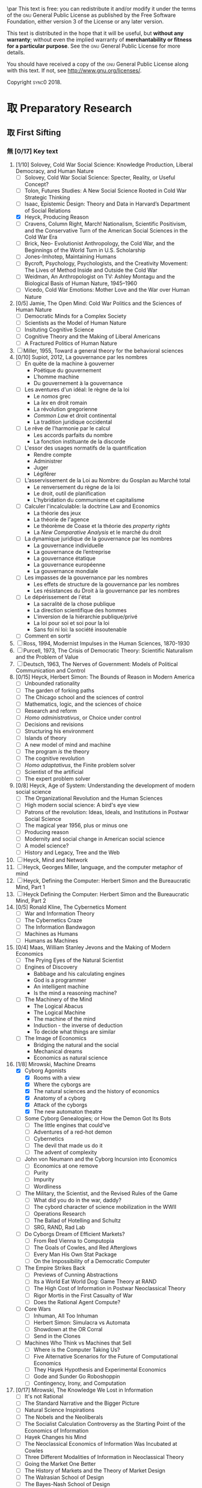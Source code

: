 #   This program is free software: you can redistribute it and/or modify
#   it under the terms of the GNU General Public License as published by
#   the Free Software Foundation, either version 3 of the License, or
#   (at your option) any later version.

#   This program is distributed in the hope that it will be useful,
#   but WITHOUT ANY WARRANTY; without even the implied warranty of
#   MERCHANTABILITY or FITNESS FOR A PARTICULAR PURPOSE. See the
#   GNU General Public License for more details.

#   You should have received a copy of the GNU General Public License
#   along with this program. If not, see <http://www.gnu.org/licenses/>.
\begin{titlepage}
 \centering
% \includegraphics[width=0.5\textwidth]{logo_noir_fr.png}\par
 \vspace{4\baselineskip}
\begin{french}
 {\Large Université Paris I Panthéon Sorbonne \par}
 {\Large \textsc{ufr} 02 : Sciences économiques  \par}
 {\large Master 2 : Économie et sciences humaines \par}
 {\large 2018-2019 \par}
\end{french}
 \vspace{2\baselineskip}
 {\huge Vers la machine à gouverner  \par}
 {\Large Herbert Simon and the Impossibility of a Democratic Computer \par}
\vspace*{\fill}
\begin{french}
 {\large Présenté et sountenu par : \par}
\end{french}
 {\large \textsc{carlos alberto rivera carreño}\par}
 \vspace{1\baselineskip}
\begin{french}
 {\large Directeur de mémoire : \par}
\end{french}
 {\large \textsc{jean-sébastien lenfant}\par}
\end{titlepage}

\onecolumn
\pagestyle{empty}

\begin{french}
L'Université Paris 1 Panthéon Sorbonne n'entend donner aucune approbation,
ni désapprobation aux opinions émises dans ce mémoire ; elle doivent être
considérées comme propres à leur auteur. 
\end{french}

\newpage
\vspace*{\fill}
\noindent
\includegraphics[height=1.5cm]{gpl3.png}\par
\vspace{1\baselineskip}
This text is free: you can redistribute it and/or modify it
under the terms of the \textsc{gnu} General Public License as published by
the Free Software Foundation, either version 3 of the License or any later
version.

This text is distributed in the hope that it will be useful, but \textbf{without
any warranty}; without even the implied warranty of \textbf{merchantability or 
fitness for a particular purpose}. See the \textsc{gnu} General 
Public License for more details.

You should have received a copy of the \textsc{gnu} General Public License along
with this text. If not, see \url{http://www.gnu.org/licenses/}.

\vspace{1\baselineskip}
\noindent
Copyright \textcopyright \textsc{sync0} 2018. 

\newpage 
# \vspace*{\fill}
\begin{FlushRight}
\begin{italian}
% \textit{Para una lectora lejana.}
% \textit{Per il professore Giorgio Israel. \newline Mi dispiace, ho mancato il nostro incontro. \linebreak Sono in ritardo, come la coscienza della nostra generazione. \linebreak I campi sanguinano. Tutti lo sanno, ma a nessuno importa.}
% \textit{Per il professore Giorgio Israel. \newline Benché i nostri destini fossero uniti da quell'anno fatale del 1492, \linebreak ho mancato il nostro incontro. \linebreak Sono arrivato in ritardo, come la coscienza della nostra generazione. \linebreak I campi sanguinanti sono così prossimi \linebreak che le gocce accarezzerebbero gli occhi. \linebreak Eppure, nessuno vede niente. \linebreak Tante informazione, ma così poca conoscenza. \linebreak Anche le lacrime non bastano per addolcire i cuori. \linebreak Nel fratempo, riposa in pace, maestro.}
\textit{Per il professore Giorgio Israel. \newline Benché i nostri destini fossero uniti da quell'anno fatale del 1492, \linebreak ho mancato il nostro incontro. \linebreak Sono arrivato in ritardo, come la coscienza della nostra generazione. \linebreak I campi sanguinanti sono così prossimi, \linebreak ma nessuno vede niente. \linebreak Nell'era dell'informazione, diventiamo più ignoranti. \linebreak Questo è il prezzo del biglietto d'ingresso. \linebreak Grazie a Lei l'ho capito, maestro.}
\end{italian}
\end{FlushRight}

\newpage
\tableofcontents 

\frontmatter
\twocolumn
\pagestyle{plain}
# \chapter{Acknowledgements} 
# \markboth{\MakeMarkcase{Preface}}{\MakeMarkcase{Préface}}

# \chapter{Preface} 
# \markboth{\MakeMarkcase{Preface}}{\MakeMarkcase{Préface}}
\mainmatter
\pagestyle{scrheadings}
* 取 Preparatory Research
** 取 First Sifting
:PROPERTIES:
:CATEGORY: 1stSifting
:END:
   \begin{labeling}[~]{Subject-matter} 
\item[Subject-matter] Lorem ipsum dolor sit amet
\end{labeling}
*** 無 [0/17] Key text
1. [1/10] Solovey, Cold War Social Science: Knowledge Production, Liberal
   Democracy, and Human Nature
   - [ ] Solovey, Cold War Social Science: Specter, Reality, or Useful Concept?
   - [ ] Tolon, Futures Studies: A New Social Science Rooted in Cold War Strategic Thinking
   - [ ] Isaac, Epistemic Design: Theory and Data in Harvard’s Department of Social Relations
   - [X] Heyck, Producing Reason 
   - [ ] Cravens, Column Right, March! Nationalism, Scientific Positivism, and the Conservative Turn of the American Social Sciences in the Cold War Era
   - [ ] Brick, Neo- Evolutionist Anthropology, the Cold War, and the Beginnings of the World Turn in U.S. Scholarship
   - [ ] Jones-Imhotep, Maintaining Humans
   - [ ] Bycroft, Psychology, Psychologists, and the Creativity Movement: The Lives of Method Inside and Outside the Cold War
   - [ ] Weidman, An Anthropologist on TV: Ashley Montagu and the Biological
     Basis of Human Nature, 1945–1960 
   - [ ] Vicedo, Cold War Emotions: Mother Love and the War over Human Nature
2. [0/5] Jamie, The Open Mind: Cold War Politics and the Sciences of Human
   Nature
   - [ ] Democratic Minds for a Complex Society
   - [ ] Scientists as the Model of Human Nature
   - [ ] Insituting Cognitive Science 
   - [ ] Cognitive Theory and the Making of Liberal Americans
   - [ ] A Fractured Politics of Human Nature
3. [ ] Miller, 1955, Toward a general theory for the behavioral sciences
4. [0/10] Supiot, 2012, La gouvernance par les nombres
   - [ ] En quête de la machine à gouverner
     - Poétique du gouvernement 
     - L'homme machine
     - Du gouvernement à la gouvernance
   - [ ] Les aventures d'un idéal: le règne de la loi
     - Le /nomos/ grec
     - La /lex/ en droit romain
     - La révolution gregorienne
     - /Common Law/ et droit continental
     - La tradition juridique occidental 
   - [ ] Le rêve de l'harmonie par le calcul
     - Les accords parfaits du nombre
     - La fonction instituante de la discorde 
   - [ ] L'essor des usages normatifs de la quantification
     - Rendre compte
     - Administrer
     - Juger
     - Légiférer 
   - [ ] L’asservissement de la Loi au Nombre: du Gosplan au Marché total
     - Le renversement du règne de la loi
     - Le droit, outil de planification
     - L'hybridation du communisme et capitalisme 
   - [ ] Calculer l'incalculable: la doctrine Law and Economics
     - La théorie des jeux
     - La théorie de l'agence
     - Le théorème de Coase et la théorie des /property rights/
     - La /New Comparative Analysis/ et le marché du droit 
   - [ ] La dynamique juridique de la gouvernance par les nombres
     - La gouvernance individuelle 
     - La gouvernance de l’entreprise 
     - La gouvernance étatique 
     - La gouvernance européenne 
     - La gouvernance mondiale 
   - [ ] Les impasses de la gouvernance par les nombres
     - Les effets de structure de la gouvernance par les nombres 
     - Les résistances du Droit à la gouvernance par les nombres
   - [ ] Le dépérissement de l'état
     - La sacralité de la chose publique
     - La direction scientifique des hommes
     - L'inversion de la hiérarchie publique/privé
     - La loi pour soi et soi pour la loi
     - Sans foi ni loi: la société insoutenable 
   - [ ] Comment en sortir
5. [ ] Ross, 1994, Modernist Impulses in the Human Sciences, 1870-1930
6. [ ] Purcell, 1973, The Crisis of Democratic Theory: Scientific Naturalism and the Problem of Value
7. [ ] Deutsch, 1963, The Nerves of Government: Models of Political Communication and Control
8. [0/15] Heyck, Herbert Simon: The Bounds of Reason in Modern America
   - [ ] Unbounded rationality
   - [ ] The garden of forking paths
   - [ ] The Chicago school and the sciences of control
   - [ ] Mathematics, logic, and the sciences of choice
   - [ ] Research and reform
   - [ ] /Homo administrativus/, or Choice under control
   - [ ] Decisions and revisions
   - [ ] Structuring his environment
   - [ ] Islands of theory
   - [ ] A new model of mind and machine
   - [ ] The program /is/ the theory
   - [ ] The cognitive revolution
   - [ ] /Homo adaptativus/, the Finite problem solver
   - [ ] Scientist of the artificial
   - [ ] The expert problem solver 
9. [0/8] Heyck, Age of System: Understanding the development of modern social science
   - [ ] The Organizational Revolution and the Human Sciences
   - [ ] High modern social science: A bird's eye view
   - [ ] Patrons of the revolution: Ideas, Ideals, and Institutions in Postwar Social Science
   - [ ] The magical year 1956, plus or minus one
   - [ ] Producing reason
   - [ ] Modernity and social change in American social science
   - [ ] A model science?
   - [ ] History and Legacy, Tree and the Web
10. [ ] Heyck, Mind and Network
11. [ ] Heyck, Georges Miller, language, and the computer metaphor of mind
12. [ ] Heyck, Defining the Computer: Herbert Simon and the Bureaucratic Mind, Part 1
13. [ ] Heyck Defining the Computer: Herbert Simon and the Bureaucratic Mind, Part 2
14. [0/5] Ronald Kline, The Cybernetics Moment
    - [ ] War and Information Theory
    - [ ] The Cybernetics Craze
    - [ ] The Information Bandwagon
    - [ ] Machines as Humans 
    - [ ] Humans as Machines 
15. [0/4] Maas, William Stanley Jevons and the Making of Modern Economics
    - [ ] The Prying Eyes of the Natural Scientist
    - [ ] Engines of Discovery
      - Babbage and his calculating engines
      - God is a programmer
      - An intelligent machine
      - Is the mind a reasoning machine?
    - [ ] The Machinery of the Mind
      - The Logical Abacus
      - The Logical Machine
      - The machine of the mind
      - Induction - the inverse of deduction
      - To decide what things are similar
    - [ ] The Image of Economics
      - Bridging the natural and the social
      - Mechanical dreams
      - Economics as natural science
16. [1/8] Mirowski, Machine Dreams
    - [X] Cyborg Agonists
      - [X] Rooms with a view
      - [X] Where the cyborgs are
      - [X] The natural sciences and the history of economics
      - [X] Anatomy of a cyborg
      - [X] Attack of the cyborgs
      - [X] The new automaton theatre
    - [ ] Some Cyborg Genealogies; or How the Demon Got Its Bots
      - [ ] The little engines that could've
      - [ ] Adventures of a red-hot demon
      - [ ] Cybernetics
      - [ ] The devil that made us do it
      - [ ] The advent of complexity
    - [ ] John von Neumann and the Cyborg Incursion into Economics
      - [ ] Economics at one remove
      - [ ] Purity
      - [ ] Impurity
      - [ ] Wordliness
    - [ ] The Military, the Scientist, and the Revised Rules of the Game
      - [ ] What did you do in the war, daddy?
      - [ ] The cybord character of science mobilization in the WWII
      - [ ] Operations Research
      - [ ] The Ballad of Hotelling and Schultz
      - [ ] SRG, RAND, Rad Lab
    - [ ] Do Cyborgs Dream of Efficient Markets?
      - [ ] From Red Vienna to Computopia
      - [ ] The Goals of Cowles, and Red Afterglows
      - [ ] Every Man His Own Stat Package
      - [ ] On the Impossibility of a Democratic Computer
    - [ ] The Empire Strikes Back
      - [ ] Previews of Cunning Abstractions
      - [ ] Its a World Eat World Dog: Game Theory at RAND
      - [ ] The High Cost of Information in Postwar Neoclassical Theory
      - [ ] Rigor Mortis in the First Casualty of War
      - [ ] Does the Rational Agent Compute?
    - [ ] Core Wars
      - [ ] Inhuman, All Too Inhuman
      - [ ] Herbert Simon: Simulacra vs Automata
      - [ ] Showdown at the OR Corral
      - [ ] Send in the Clones
    - [ ] Machines Who Think vs Machines that Sell
      - [ ] Where is the Computer Taking Us?
      - [ ] Five Alternative Scenarios for the Future of Computational
        Economics
      - [ ] They Hayek Hypothesis and Experimental Economics
      - [ ] Gode and Sunder Go Roboshoppin
      - [ ] Contingency, Irony, and Computation
17. [0/17] Mirowski, The Knowledge We Lost in Information
    - [ ] It's not Rational 
    - [ ] The Standard Narrative and the Bigger Picture
    - [ ] Natural Science Inspirations 
    - [ ] The Nobels and the Neoliberals 
    - [ ] The Socialist Calculation Controversy as the Starting Point of the
      Economics of Information 
    - [ ] Hayek Changes his Mind 
    - [ ] The Neoclassical Economics of Information Was Incubated at Cowles
    - [ ] Three Different Modalities of Information in Neoclassical Theory
    - [ ] Going the Market One Better
    - [ ] The History of Markets and the Theory of Market Design
    - [ ] The Walrasian School of Design
    - [ ] The Bayes-Nash School of Design
    - [ ] The Experimentalist School of Design
    - [ ] Hayek and the Schools of Design
    - [ ] Designs on the Market: The FCC Spectrum Auctions
    - [ ] Private Intellectuals and Public Perplexity : The TARP
    - [ ] Artificial Ignorance 
18. [2/4] Backhouse, New Directions in Economic Methodology
    - [ ] McCloskey, How to Do a Rhetorical Analysis, and Why
    - [ ] Lawson, A Realist Theory for Economics
    - [X] Mirowski, What are the Questions?
    - [X] Henderson, Metaphor and Economics
19. [ ] Backhouse, The unsocial social science: Economics and Neighboring Disciplines Since 1945
20. [0/3] Backhouse, They History of the Social Sciences since 1945
    - [ ] Ash, Psychology
    - [ ] Backhouse, Economics
    - [ ] Bevir, Political Science
21. [ ] Gigerenzer, Mind as Computer: Birth of a Metaphor
22. [ ] Marshall, Minds, Machines and Metaphors
23. [ ] Vicedo, Cold War emotions: The war over human nature
24. [0/1] Dupuy, Aux origines des sciences cognitives
    - [ ]  
25. [ ] Chomsky, The Cold War & the University: Toward an Intellectual History of the Postwar Years
26. [ ] Mikulark, ``Cybernetics and Marxism-Leninism'' in The Social Impact of Cybernetics, ed. Charles Dechert
27. [ ] Israel,  Meccanicismo
28. [ ] Israel, La machina vivente: contre le visione meccanicistiche del uomo
29. [ ] Edwards, 1996, The Closed World: Computers and the Politics of Discourse in Cold War America
30. [0/9] Amadae, Rationalizing Capitalist Democracy: The Cold War Origins of
    Rational Choice Liberalism
    - [ ] Managing the National Securtity State: Decision Technologies and Policy Science
    - [ ] Arrow's Social Choice and Individual Values
    - [ ] Buchanan and Tullocks' Public Choice Theory
    - [ ] Riker's Positive Political Theory
    - [ ] Rational Choice and Capitalist Democracy
    - [ ] Adam Smith's System of Natural Liberty
    - [ ] Rational Mechanics, Marginalist Economics, and Rational Choice
    - [ ] Consolidating Rational Choice Liberalism 1970-2000
    - [ ] From the Panopticon to the Prisoner's Dilemma 
*** 無 [0/23] Important text
- [1/11] Solovey, Cold War Social Science: Knowledge Production, Liberal
  Democracy, and Human Nature
  - [ ] Solovey, Cold War Social Science: Specter, Reality, or Useful Concept?
  - [ ] Tolon, Futures Studies: A New Social Science Rooted in Cold War Strategic Thinking
  - [ ] Martin-Nilsen, “It Was All Connected”: Computers and Linguistics in Early Cold War America
  - [ ] Isaac, Epistemic Design: Theory and Data in Harvard’s Department of Social Relations
  - [X] Heyck, Producing Reason 
  - [ ] Cravens, Column Right, March! Nationalism, Scientific Positivism, and the Conservative Turn of the American Social Sciences in the Cold War Era
  - [ ] Brick, Neo- Evolutionist Anthropology, the Cold War, and the Beginnings of the World Turn in U.S. Scholarship
  - [ ] Jones-Imhotep, Maintaining Humans
  - [ ] Bycroft, Psychology, Psychologists, and the Creativity Movement: The Lives of Method Inside and Outside the Cold War
  - [ ] Weidman, An Anthropologist on TV: Ashley Montagu and the Biological
    Basis of Human Nature, 1945–1960 
  - [ ] Vicedo, Cold War Emotions: Mother Love and the War over Human Nature
- [0/5] Jamie, The Open Mind: Cold War Politics and the Sciences of Human
  Nature
  - [ ] Democratic Minds for a Complex Society
  - [ ] Scientists as the Model of Human Nature
  - [ ] Insituting Cognitive Science 
  - [ ] Cognitive Theory and the Making of Liberal Americans
  - [ ] A Fractured Politics of Human Nature
- [ ] Miller, 1955, Toward a general theory for the behavioral sciences
- [0/15] Supiot, 2012, La gouvernance par les nombres
  - [ ] En quête de la machine à gouverner
    - Poétique du gouvernement 
    - L'homme machine
    - Du gouvernement à la gouvernance
  - [ ] Les aventures d'un idéal: le règne de la loi
    - Le /nomos/ grec
    - La /lex/ en droit romain
    - La révolution gregorienne
    - /Common Law/ et droit continental
    - La tradition juridique occidental 
  - [ ] Autres points de vue sur les lois
  - [ ] Le rêve de l'harmonie par le calcul
    - Les accords parfaits du nombre
    - La fonction instituante de la discorde 
  - [ ] L'essor des usages normatifs de la quantification
    - Rendre compte
    - Administrer
    - Juger
    - Légiférer 
  - [ ] L’asservissement de la Loi au Nombre: du Gosplan au Marché total
    - Le renversement du règne de la loi
    - Le droit, outil de planification
    - L'hybridation du communisme et capitalisme 
  - [ ] Calculer l'incalculable: la doctrine Law and Economics
    - La théorie des jeux
    - La théorie de l'agence
    - Le théorème de Coase et la théorie des /property rights/
    - La /New Comparative Analysis/ et le marché du droit 
  - [ ] La dynamique juridique de la gouvernance par les nombres
    - La gouvernance individuelle 
    - La gouvernance de l’entreprise 
    - La gouvernance étatique 
    - La gouvernance européenne 
    - La gouvernance mondiale 
  - [ ] Les impasses de la gouvernance par les nombres
    - Les effets de structure de la gouvernance par les nombres 
    - Les résistances du Droit à la gouvernance par les nombres
  - [ ] Le dépérissement de l'état
    - La sacralité de la chose publique
    - La direction scientifique des hommes
    - L'inversion de la hiérarchie publique/privé
    - La loi pour soi et soi pour la loi
    - Sans foi ni loi: la société insoutenable 
  - [ ] La résurgence du gouvernement par les hommes
  - [ ] De la mobilisation totale à la crise du Fordisme
    - Le compromis Fordiste
    - La déconstruction du droit du travail
    - Les voies d'un nouveau compromis 
  - [ ] De l'échange quantifié à l’allégeance des personnes
    - La mobilisation totale au travail
    - Les nouveaux droits attachés à la personne 
  - [ ] La structure des liens d’allégeance
    - L'allégeance dans les réseaux d'entreprises
    - L'allégeance des multinationales aux États impériaux
  - [ ] Comment en sortir
- [ ] Hughes, 1958, Consciousness and Society: The Reorientation of European Social Thought, 1890-1930
- [ ] Ross, 1994, Modernist Impulses in the Human Sciences, 1870-1930
- [ ] Purcell, 1973, The Crisis of Democratic Theory: Scientific Naturalism and the Problem of Value
- [ ] Butsch, 2008, The Citizen Audience: Crowds, Publics, and Individuals
- [ ] Deutsch, 1963, The Nerves of Government: Models of Political Communication and Control
- [ ] Cohen-Cole, 2009, The Creative American: Cold War salons, social science, and the cure for modern society.
- [0/15] Heyck, Herbert Simon: The Bounds of Reason in Modern America
  - [ ] Unbounded rationality
  - [ ] The garden of forking paths
  - [ ] The Chicago school and the sciences of control
  - [ ] Mathematics, logic, and the sciences of choice
  - [ ] Research and reform
  - [ ] /Homo administrativus/, or Choice under control
  - [ ] Decisions and revisions
  - [ ] Structuring his environment
  - [ ] Islands of theory
  - [ ] A new model of mind and machine
  - [ ] The program /is/ the theory
  - [ ] The cognitive revolution
  - [ ] /Homo adaptativus/, the Finite problem solver
  - [ ] Scientist of the artificial
  - [ ] The expert problem solver 
- [0/8] Heyck, Age of System: Understanding the development of modern social science
  - [ ] The Organizational Revolution and the Human Sciences
  - [ ] High modern social science: A bird's eye view
  - [ ] Patrons of the revolution: Ideas, Ideals, and Institutions in Postwar Social Science
  - [ ] The magical year 1956, plus or minus one
  - [ ] Producing reason
  - [ ] Modernity and social change in American social science
  - [ ] A model science?
  - [ ] History and Legacy, Tree and the Web
- [ ] Heyck, Mind and Network
- [ ] Heyck, Georges Miller, language, and the computer metaphor of mind
- [ ] Heyck, Defining the Computer: Herbert Simon and the Bureaucratic Mind, Part 1
- [ ] Heyck Defining the Computer: Herbert Simon and the Bureaucratic Mind, Part 2
- [0/9] Ronald Kline, The Cybernetics Moment
  - [ ] War and Information Theory
  - [ ] Circular Causality
  - [ ] The Cybernetics Craze
  - [ ] The Information Bandwagon
  - [ ] Machines as Humans 
  - [ ] Humans as Machines 
  - [ ] Cybernetics in Crisis 
  - [ ] Inventing an Information Age
  - [ ] Two Cybernetic Frontiers 
- [0/1] Koyré, Études d'histoire de la pensée philosophique
  - [ ] Les philosophes et la machine
    - L'appreciation du machinisme
    - Les origines du machinisme 
- [0/5] Maas, William Stanley Jevons and the Making of Modern Economics
  - [ ] The Prying Eyes of the Natural Scientist
  - [ ] Engines of Discovery
    - Babbage and his calculating engines
    - God is a programmer
    - An intelligent machine
    - Is the mind a reasoning machine?
  - [ ] The Machinery of the Mind
    - The Logical Abacus
    - The Logical Machine
    - The machine of the mind
    - Induction - the inverse of deduction
    - To decide what things are similar
  - [ ] The Laws of Human Enjoyment
    - The factory system and the division of labor
    - Ruskin's aesthetic-driven criticism of the factory system
    - Mill and the gospel of work
    - Work and fatigue
  - [ ] The Image of Economics
    - Bridging the natural and the social
    - Mechanical dreams
    - Economics as natural science
- [0/8] Mirowski, Machine Dreams
  - [ ] Cyborg Agonists
    - [ ] Rooms with a view
    - [ ] Where the cyborgs are
    - [ ] The natural sciences and the history of economics
    - [ ] Anatomy of a cyborg
    - [ ] Attack of the cyborgs
    - [ ] The new automaton theatre
  - [ ] Some Cyborg Genealogies; or How the Demon Got Its Bots
    - [ ] The little engines that could've
    - [ ] Adventures of a red-hot demon
    - [ ] Cybernetics
    - [ ] The devil that made us do it
    - [ ] The advent of complexity
  - [ ] John von Neumann and the Cyborg Incursion into Economics
    - [ ] Economics at one remove
    - [ ] Purity
    - [ ] Impurity
    - [ ] Wordliness
  - [ ] The Military, the Scientist, and the Revised Rules of the Game
    - [ ] What did you do in the war, daddy?
    - [ ] The cybord character of science mobilization in the WWII
    - [ ] Operations Research
    - [ ] The Ballad of Hotelling and Schultz
    - [ ] SRG, RAND, Rad Lab
  - [ ] Do Cyborgs Dream of Efficient Markets?
    - [ ] From Red Vienna to Computopia
    - [ ] The Goals of Cowles, and Red Afterglows
    - [ ] Every Man His Own Stat Package
    - [ ] On the Impossibility of a Democratic Computer
  - [ ] The Empire Strikes Back
    - [ ] Previews of Cunning Abstractions
    - [ ] Its a World Eat World Dog: Game Theory at RAND
    - [ ] The High Cost of Information in Postwar Neoclassical Theory
    - [ ] Rigor Mortis in the First Casualty of War
    - [ ] Does the Rational Agent Compute?
  - [ ] Core Wars
    - [ ] Inhuman, All Too Inhuman
    - [ ] Herbert Simon: Simulacra vs Automata
    - [ ] Showdown at the OR Corral
    - [ ] Send in the Clones
  - [ ] Machines Who Think vs Machines that Sell
    - [ ] Where is the Computer Taking Us?
    - [ ] Five Alternative Scenarios for the Future of Computational
      Economics
    - [ ] They Hayek Hypothesis and Experimental Economics
    - [ ] Gode and Sunder Go Roboshoppin
    - [ ] Contingency, Irony, and Computation
- [ ] Mirowski, More Heat than Light
- [ ] Mirowski, Against Mechanism
- [0/17] Mirowski, The Knowledge We Lost in Information
  - [ ] It's not Rational 
  - [ ] The Standard Narrative and the Bigger Picture
  - [ ] Natural Science Inspirations 
  - [ ] The Nobels and the Neoliberals 
  - [ ] The Socialist Calculation Controversy as the Starting Point of the
    Economics of Information 
  - [ ] Hayek Changes his Mind 
  - [ ] The Neoclassical Economics of Information Was Incubated at Cowles
  - [ ] Three Different Modalities of Information in Neoclassical Theory
  - [ ] Going the Market One Better
  - [ ] The History of Markets and the Theory of Market Design
  - [ ] The Walrasian School of Design
  - [ ] The Bayes-Nash School of Design
  - [ ] The Experimentalist School of Design
  - [ ] Hayek and the Schools of Design
  - [ ] Designs on the Market: The FCC Spectrum Auctions
  - [ ] Private Intellectuals and Public Perplexity : The TARP
  - [ ] Artificial Ignorance 
- [2/4] Backhouse, New Directions in Economic Methodology
  - [ ] McCloskey, How to Do a Rhetorical Analysis, and Why
  - [ ] Lawson, A Realist Theory for Economics
  - [X] Mirowski, What are the Questions?
  - [X] Henderson, Metaphor and Economics
- [ ] Backhouse, The unsocial social science: Economics and Neighboring Disciplines Since 1945
- [0/3] Backhouse, They History of the Social Sciences since 1945
  - [ ] Ash, Psychology
  - [ ] Backhouse, Economics
  - [ ] Bevir, Political Science
- [ ] Gigerenzer, Mind as Computer: Birth of a Metaphor
- [ ] Marshall, Minds, Machines and Metaphors
- [ ] Vicedo, Cold War emotions: The war over human nature
- [ ] Dupuy, Aux origines des sciences cognitives
- [ ] Chomsky, The Cold War & the University: Toward an Intellectual History of the Postwar Years
- [ ] Mikulark, ``Cybernetics and Marxism-Leninism'' in The Social Impact of Cybernetics, ed. Charles Dechert
- [ ] Israel,  Meccanicismo
- [ ] Israel, La machina vivente: contre le visione meccanicistiche del uomo
- [ ] Edwards, 1996, The Closed World: Computers and the Politics of Discourse in Cold War America
- [0/9] Amadae, Rationalizing Capitalist Democracy: The Cold War Origins of
  Rational Choice Liberalism
  - [ ] Managing the National Securtity State: Decision Technologies and Policy Science
  - [ ] Arrow's Social Choice and Individual Values
  - [ ] Buchanan and Tullocks' Public Choice Theory
  - [ ] Riker's Positive Political Theory
  - [ ] Rational Choice and Capitalist Democracy
  - [ ] Adam Smith's System of Natural Liberty
  - [ ] Rational Mechanics, Marginalist Economics, and Rational Choice
  - [ ] Consolidating Rational Choice Liberalism 1970-2000
  - [ ] From the Panopticon to the Prisoner's Dilemma 
*** 無 [0/23] Ancillary text
- [1/11] Solovey, Cold War Social Science: Knowledge Production, Liberal
  Democracy, and Human Nature
  - [ ] Solovey, Cold War Social Science: Specter, Reality, or Useful Concept?
  - [ ] Tolon, Futures Studies: A New Social Science Rooted in Cold War Strategic Thinking
  - [ ] Martin-Nilsen, “It Was All Connected”: Computers and Linguistics in Early Cold War America
  - [ ] Isaac, Epistemic Design: Theory and Data in Harvard’s Department of Social Relations
  - [X] Heyck, Producing Reason 
  - [ ] Cravens, Column Right, March! Nationalism, Scientific Positivism, and the Conservative Turn of the American Social Sciences in the Cold War Era
  - [ ] Brick, Neo- Evolutionist Anthropology, the Cold War, and the Beginnings of the World Turn in U.S. Scholarship
  - [ ] Jones-Imhotep, Maintaining Humans
  - [ ] Bycroft, Psychology, Psychologists, and the Creativity Movement: The Lives of Method Inside and Outside the Cold War
  - [ ] Weidman, An Anthropologist on TV: Ashley Montagu and the Biological
    Basis of Human Nature, 1945–1960 
  - [ ] Vicedo, Cold War Emotions: Mother Love and the War over Human Nature
- [0/5] Jamie, The Open Mind: Cold War Politics and the Sciences of Human
  Nature
  - [ ] Democratic Minds for a Complex Society
  - [ ] Scientists as the Model of Human Nature
  - [ ] Insituting Cognitive Science 
  - [ ] Cognitive Theory and the Making of Liberal Americans
  - [ ] A Fractured Politics of Human Nature
- [ ] Miller, 1955, Toward a general theory for the behavioral sciences
- [0/15] Supiot, 2012, La gouvernance par les nombres
  - [ ] En quête de la machine à gouverner
    - Poétique du gouvernement 
    - L'homme machine
    - Du gouvernement à la gouvernance
  - [ ] Les aventures d'un idéal: le règne de la loi
    - Le /nomos/ grec
    - La /lex/ en droit romain
    - La révolution gregorienne
    - /Common Law/ et droit continental
    - La tradition juridique occidental 
  - [ ] Autres points de vue sur les lois
  - [ ] Le rêve de l'harmonie par le calcul
    - Les accords parfaits du nombre
    - La fonction instituante de la discorde 
  - [ ] L'essor des usages normatifs de la quantification
    - Rendre compte
    - Administrer
    - Juger
    - Légiférer 
  - [ ] L’asservissement de la Loi au Nombre: du Gosplan au Marché total
    - Le renversement du règne de la loi
    - Le droit, outil de planification
    - L'hybridation du communisme et capitalisme 
  - [ ] Calculer l'incalculable: la doctrine Law and Economics
    - La théorie des jeux
    - La théorie de l'agence
    - Le théorème de Coase et la théorie des /property rights/
    - La /New Comparative Analysis/ et le marché du droit 
  - [ ] La dynamique juridique de la gouvernance par les nombres
    - La gouvernance individuelle 
    - La gouvernance de l’entreprise 
    - La gouvernance étatique 
    - La gouvernance européenne 
    - La gouvernance mondiale 
  - [ ] Les impasses de la gouvernance par les nombres
    - Les effets de structure de la gouvernance par les nombres 
    - Les résistances du Droit à la gouvernance par les nombres
  - [ ] Le dépérissement de l'état
    - La sacralité de la chose publique
    - La direction scientifique des hommes
    - L'inversion de la hiérarchie publique/privé
    - La loi pour soi et soi pour la loi
    - Sans foi ni loi: la société insoutenable 
  - [ ] La résurgence du gouvernement par les hommes
  - [ ] De la mobilisation totale à la crise du Fordisme
    - Le compromis Fordiste
    - La déconstruction du droit du travail
    - Les voies d'un nouveau compromis 
  - [ ] De l'échange quantifié à l’allégeance des personnes
    - La mobilisation totale au travail
    - Les nouveaux droits attachés à la personne 
  - [ ] La structure des liens d’allégeance
    - L'allégeance dans les réseaux d'entreprises
    - L'allégeance des multinationales aux États impériaux
  - [ ] Comment en sortir
- [ ] Hughes, 1958, Consciousness and Society: The Reorientation of European Social Thought, 1890-1930
- [ ] Ross, 1994, Modernist Impulses in the Human Sciences, 1870-1930
- [ ] Purcell, 1973, The Crisis of Democratic Theory: Scientific Naturalism and the Problem of Value
- [ ] Butsch, 2008, The Citizen Audience: Crowds, Publics, and Individuals
- [ ] Deutsch, 1963, The Nerves of Government: Models of Political Communication and Control
- [ ] Cohen-Cole, 2009, The Creative American: Cold War salons, social science, and the cure for modern society.
- [0/15] Heyck, Herbert Simon: The Bounds of Reason in Modern America
  - [ ] Unbounded rationality
  - [ ] The garden of forking paths
  - [ ] The Chicago school and the sciences of control
  - [ ] Mathematics, logic, and the sciences of choice
  - [ ] Research and reform
  - [ ] /Homo administrativus/, or Choice under control
  - [ ] Decisions and revisions
  - [ ] Structuring his environment
  - [ ] Islands of theory
  - [ ] A new model of mind and machine
  - [ ] The program /is/ the theory
  - [ ] The cognitive revolution
  - [ ] /Homo adaptativus/, the Finite problem solver
  - [ ] Scientist of the artificial
  - [ ] The expert problem solver 
- [0/8] Heyck, Age of System: Understanding the development of modern social science
  - [ ] The Organizational Revolution and the Human Sciences
  - [ ] High modern social science: A bird's eye view
  - [ ] Patrons of the revolution: Ideas, Ideals, and Institutions in Postwar Social Science
  - [ ] The magical year 1956, plus or minus one
  - [ ] Producing reason
  - [ ] Modernity and social change in American social science
  - [ ] A model science?
  - [ ] History and Legacy, Tree and the Web
- [ ] Heyck, Mind and Network
- [ ] Heyck, Georges Miller, language, and the computer metaphor of mind
- [ ] Heyck, Defining the Computer: Herbert Simon and the Bureaucratic Mind, Part 1
- [ ] Heyck Defining the Computer: Herbert Simon and the Bureaucratic Mind, Part 2
- [0/9] Ronald Kline, The Cybernetics Moment
  - [ ] War and Information Theory
  - [ ] Circular Causality
  - [ ] The Cybernetics Craze
  - [ ] The Information Bandwagon
  - [ ] Machines as Humans 
  - [ ] Humans as Machines 
  - [ ] Cybernetics in Crisis 
  - [ ] Inventing an Information Age
  - [ ] Two Cybernetic Frontiers 
- [0/1] Koyré, Études d'histoire de la pensée philosophique
  - [ ] Les philosophes et la machine
    - L'appreciation du machinisme
    - Les origines du machinisme 
- [0/5] Maas, William Stanley Jevons and the Making of Modern Economics
  - [ ] The Prying Eyes of the Natural Scientist
  - [ ] Engines of Discovery
    - Babbage and his calculating engines
    - God is a programmer
    - An intelligent machine
    - Is the mind a reasoning machine?
  - [ ] The Machinery of the Mind
    - The Logical Abacus
    - The Logical Machine
    - The machine of the mind
    - Induction - the inverse of deduction
    - To decide what things are similar
  - [ ] The Laws of Human Enjoyment
    - The factory system and the division of labor
    - Ruskin's aesthetic-driven criticism of the factory system
    - Mill and the gospel of work
    - Work and fatigue
  - [ ] The Image of Economics
    - Bridging the natural and the social
    - Mechanical dreams
    - Economics as natural science
- [0/8] Mirowski, Machine Dreams
  - [ ] Cyborg Agonists
    - [ ] Rooms with a view
    - [ ] Where the cyborgs are
    - [ ] The natural sciences and the history of economics
    - [ ] Anatomy of a cyborg
    - [ ] Attack of the cyborgs
    - [ ] The new automaton theatre
  - [ ] Some Cyborg Genealogies; or How the Demon Got Its Bots
    - [ ] The little engines that could've
    - [ ] Adventures of a red-hot demon
    - [ ] Cybernetics
    - [ ] The devil that made us do it
    - [ ] The advent of complexity
  - [ ] John von Neumann and the Cyborg Incursion into Economics
    - [ ] Economics at one remove
    - [ ] Purity
    - [ ] Impurity
    - [ ] Wordliness
  - [ ] The Military, the Scientist, and the Revised Rules of the Game
    - [ ] What did you do in the war, daddy?
    - [ ] The cybord character of science mobilization in the WWII
    - [ ] Operations Research
    - [ ] The Ballad of Hotelling and Schultz
    - [ ] SRG, RAND, Rad Lab
  - [ ] Do Cyborgs Dream of Efficient Markets?
    - [ ] From Red Vienna to Computopia
    - [ ] The Goals of Cowles, and Red Afterglows
    - [ ] Every Man His Own Stat Package
    - [ ] On the Impossibility of a Democratic Computer
  - [ ] The Empire Strikes Back
    - [ ] Previews of Cunning Abstractions
    - [ ] Its a World Eat World Dog: Game Theory at RAND
    - [ ] The High Cost of Information in Postwar Neoclassical Theory
    - [ ] Rigor Mortis in the First Casualty of War
    - [ ] Does the Rational Agent Compute?
  - [ ] Core Wars
    - [ ] Inhuman, All Too Inhuman
    - [ ] Herbert Simon: Simulacra vs Automata
    - [ ] Showdown at the OR Corral
    - [ ] Send in the Clones
  - [ ] Machines Who Think vs Machines that Sell
    - [ ] Where is the Computer Taking Us?
    - [ ] Five Alternative Scenarios for the Future of Computational
      Economics
    - [ ] They Hayek Hypothesis and Experimental Economics
    - [ ] Gode and Sunder Go Roboshoppin
    - [ ] Contingency, Irony, and Computation
- [ ] Mirowski, More Heat than Light
- [ ] Mirowski, Against Mechanism
- [0/17] Mirowski, The Knowledge We Lost in Information
  - [ ] It's not Rational 
  - [ ] The Standard Narrative and the Bigger Picture
  - [ ] Natural Science Inspirations 
  - [ ] The Nobels and the Neoliberals 
  - [ ] The Socialist Calculation Controversy as the Starting Point of the
    Economics of Information 
  - [ ] Hayek Changes his Mind 
  - [ ] The Neoclassical Economics of Information Was Incubated at Cowles
  - [ ] Three Different Modalities of Information in Neoclassical Theory
  - [ ] Going the Market One Better
  - [ ] The History of Markets and the Theory of Market Design
  - [ ] The Walrasian School of Design
  - [ ] The Bayes-Nash School of Design
  - [ ] The Experimentalist School of Design
  - [ ] Hayek and the Schools of Design
  - [ ] Designs on the Market: The FCC Spectrum Auctions
  - [ ] Private Intellectuals and Public Perplexity : The TARP
  - [ ] Artificial Ignorance 
- [2/4] Backhouse, New Directions in Economic Methodology
  - [ ] McCloskey, How to Do a Rhetorical Analysis, and Why
  - [ ] Lawson, A Realist Theory for Economics
  - [X] Mirowski, What are the Questions?
  - [X] Henderson, Metaphor and Economics
- [ ] Backhouse, The unsocial social science: Economics and Neighboring Disciplines Since 1945
- [0/3] Backhouse, They History of the Social Sciences since 1945
  - [ ] Ash, Psychology
  - [ ] Backhouse, Economics
  - [ ] Bevir, Political Science
- [ ] Gigerenzer, Mind as Computer: Birth of a Metaphor
- [ ] Marshall, Minds, Machines and Metaphors
- [ ] Vicedo, Cold War emotions: The war over human nature
- [ ] Dupuy, Aux origines des sciences cognitives
- [ ] Chomsky, The Cold War & the University: Toward an Intellectual History of the Postwar Years
- [ ] Mikulark, ``Cybernetics and Marxism-Leninism'' in The Social Impact of Cybernetics, ed. Charles Dechert
- [ ] Israel,  Meccanicismo
- [ ] Israel, La machina vivente: contre le visione meccanicistiche del uomo
- [ ] Edwards, 1996, The Closed World: Computers and the Politics of Discourse in Cold War America
- [0/9] Amadae, Rationalizing Capitalist Democracy: The Cold War Origins of
  Rational Choice Liberalism
  - [ ] Managing the National Securtity State: Decision Technologies and Policy Science
  - [ ] Arrow's Social Choice and Individual Values
  - [ ] Buchanan and Tullocks' Public Choice Theory
  - [ ] Riker's Positive Political Theory
  - [ ] Rational Choice and Capitalist Democracy
  - [ ] Adam Smith's System of Natural Liberty
  - [ ] Rational Mechanics, Marginalist Economics, and Rational Choice
  - [ ] Consolidating Rational Choice Liberalism 1970-2000
  - [ ] From the Panopticon to the Prisoner's Dilemma 
*** 無 [0/23] Boundary text
- [1/11] Solovey, Cold War Social Science: Knowledge Production, Liberal
  Democracy, and Human Nature
  - [ ] Solovey, Cold War Social Science: Specter, Reality, or Useful Concept?
  - [ ] Tolon, Futures Studies: A New Social Science Rooted in Cold War Strategic Thinking
  - [ ] Martin-Nilsen, “It Was All Connected”: Computers and Linguistics in Early Cold War America
  - [ ] Isaac, Epistemic Design: Theory and Data in Harvard’s Department of Social Relations
  - [X] Heyck, Producing Reason 
  - [ ] Cravens, Column Right, March! Nationalism, Scientific Positivism, and the Conservative Turn of the American Social Sciences in the Cold War Era
  - [ ] Brick, Neo- Evolutionist Anthropology, the Cold War, and the Beginnings of the World Turn in U.S. Scholarship
  - [ ] Jones-Imhotep, Maintaining Humans
  - [ ] Bycroft, Psychology, Psychologists, and the Creativity Movement: The Lives of Method Inside and Outside the Cold War
  - [ ] Weidman, An Anthropologist on TV: Ashley Montagu and the Biological
    Basis of Human Nature, 1945–1960 
  - [ ] Vicedo, Cold War Emotions: Mother Love and the War over Human Nature
- [0/5] Jamie, The Open Mind: Cold War Politics and the Sciences of Human
  Nature
  - [ ] Democratic Minds for a Complex Society
  - [ ] Scientists as the Model of Human Nature
  - [ ] Insituting Cognitive Science 
  - [ ] Cognitive Theory and the Making of Liberal Americans
  - [ ] A Fractured Politics of Human Nature
- [ ] Miller, 1955, Toward a general theory for the behavioral sciences
- [0/15] Supiot, 2012, La gouvernance par les nombres
  - [ ] En quête de la machine à gouverner
    - Poétique du gouvernement 
    - L'homme machine
    - Du gouvernement à la gouvernance
  - [ ] Les aventures d'un idéal: le règne de la loi
    - Le /nomos/ grec
    - La /lex/ en droit romain
    - La révolution gregorienne
    - /Common Law/ et droit continental
    - La tradition juridique occidental 
  - [ ] Autres points de vue sur les lois
  - [ ] Le rêve de l'harmonie par le calcul
    - Les accords parfaits du nombre
    - La fonction instituante de la discorde 
  - [ ] L'essor des usages normatifs de la quantification
    - Rendre compte
    - Administrer
    - Juger
    - Légiférer 
  - [ ] L’asservissement de la Loi au Nombre: du Gosplan au Marché total
    - Le renversement du règne de la loi
    - Le droit, outil de planification
    - L'hybridation du communisme et capitalisme 
  - [ ] Calculer l'incalculable: la doctrine Law and Economics
    - La théorie des jeux
    - La théorie de l'agence
    - Le théorème de Coase et la théorie des /property rights/
    - La /New Comparative Analysis/ et le marché du droit 
  - [ ] La dynamique juridique de la gouvernance par les nombres
    - La gouvernance individuelle 
    - La gouvernance de l’entreprise 
    - La gouvernance étatique 
    - La gouvernance européenne 
    - La gouvernance mondiale 
  - [ ] Les impasses de la gouvernance par les nombres
    - Les effets de structure de la gouvernance par les nombres 
    - Les résistances du Droit à la gouvernance par les nombres
  - [ ] Le dépérissement de l'état
    - La sacralité de la chose publique
    - La direction scientifique des hommes
    - L'inversion de la hiérarchie publique/privé
    - La loi pour soi et soi pour la loi
    - Sans foi ni loi: la société insoutenable 
  - [ ] La résurgence du gouvernement par les hommes
  - [ ] De la mobilisation totale à la crise du Fordisme
    - Le compromis Fordiste
    - La déconstruction du droit du travail
    - Les voies d'un nouveau compromis 
  - [ ] De l'échange quantifié à l’allégeance des personnes
    - La mobilisation totale au travail
    - Les nouveaux droits attachés à la personne 
  - [ ] La structure des liens d’allégeance
    - L'allégeance dans les réseaux d'entreprises
    - L'allégeance des multinationales aux États impériaux
  - [ ] Comment en sortir
- [ ] Hughes, 1958, Consciousness and Society: The Reorientation of European Social Thought, 1890-1930
- [ ] Ross, 1994, Modernist Impulses in the Human Sciences, 1870-1930
- [ ] Purcell, 1973, The Crisis of Democratic Theory: Scientific Naturalism and the Problem of Value
- [ ] Butsch, 2008, The Citizen Audience: Crowds, Publics, and Individuals
- [ ] Deutsch, 1963, The Nerves of Government: Models of Political Communication and Control
- [ ] Cohen-Cole, 2009, The Creative American: Cold War salons, social science, and the cure for modern society.
- [0/15] Heyck, Herbert Simon: The Bounds of Reason in Modern America
  - [ ] Unbounded rationality
  - [ ] The garden of forking paths
  - [ ] The Chicago school and the sciences of control
  - [ ] Mathematics, logic, and the sciences of choice
  - [ ] Research and reform
  - [ ] /Homo administrativus/, or Choice under control
  - [ ] Decisions and revisions
  - [ ] Structuring his environment
  - [ ] Islands of theory
  - [ ] A new model of mind and machine
  - [ ] The program /is/ the theory
  - [ ] The cognitive revolution
  - [ ] /Homo adaptativus/, the Finite problem solver
  - [ ] Scientist of the artificial
  - [ ] The expert problem solver 
- [0/8] Heyck, Age of System: Understanding the development of modern social science
  - [ ] The Organizational Revolution and the Human Sciences
  - [ ] High modern social science: A bird's eye view
  - [ ] Patrons of the revolution: Ideas, Ideals, and Institutions in Postwar Social Science
  - [ ] The magical year 1956, plus or minus one
  - [ ] Producing reason
  - [ ] Modernity and social change in American social science
  - [ ] A model science?
  - [ ] History and Legacy, Tree and the Web
- [ ] Heyck, Mind and Network
- [ ] Heyck, Georges Miller, language, and the computer metaphor of mind
- [ ] Heyck, Defining the Computer: Herbert Simon and the Bureaucratic Mind, Part 1
- [ ] Heyck Defining the Computer: Herbert Simon and the Bureaucratic Mind, Part 2
- [0/9] Ronald Kline, The Cybernetics Moment
  - [ ] War and Information Theory
  - [ ] Circular Causality
  - [ ] The Cybernetics Craze
  - [ ] The Information Bandwagon
  - [ ] Machines as Humans 
  - [ ] Humans as Machines 
  - [ ] Cybernetics in Crisis 
  - [ ] Inventing an Information Age
  - [ ] Two Cybernetic Frontiers 
- [0/1] Koyré, Études d'histoire de la pensée philosophique
  - [ ] Les philosophes et la machine
    - L'appreciation du machinisme
    - Les origines du machinisme 
- [0/5] Maas, William Stanley Jevons and the Making of Modern Economics
  - [ ] The Prying Eyes of the Natural Scientist
  - [ ] Engines of Discovery
    - Babbage and his calculating engines
    - God is a programmer
    - An intelligent machine
    - Is the mind a reasoning machine?
  - [ ] The Machinery of the Mind
    - The Logical Abacus
    - The Logical Machine
    - The machine of the mind
    - Induction - the inverse of deduction
    - To decide what things are similar
  - [ ] The Laws of Human Enjoyment
    - The factory system and the division of labor
    - Ruskin's aesthetic-driven criticism of the factory system
    - Mill and the gospel of work
    - Work and fatigue
  - [ ] The Image of Economics
    - Bridging the natural and the social
    - Mechanical dreams
    - Economics as natural science
- [0/8] Mirowski, Machine Dreams
  - [ ] Cyborg Agonists
    - [ ] Rooms with a view
    - [ ] Where the cyborgs are
    - [ ] The natural sciences and the history of economics
    - [ ] Anatomy of a cyborg
    - [ ] Attack of the cyborgs
    - [ ] The new automaton theatre
  - [ ] Some Cyborg Genealogies; or How the Demon Got Its Bots
    - [ ] The little engines that could've
    - [ ] Adventures of a red-hot demon
    - [ ] Cybernetics
    - [ ] The devil that made us do it
    - [ ] The advent of complexity
  - [ ] John von Neumann and the Cyborg Incursion into Economics
    - [ ] Economics at one remove
    - [ ] Purity
    - [ ] Impurity
    - [ ] Wordliness
  - [ ] The Military, the Scientist, and the Revised Rules of the Game
    - [ ] What did you do in the war, daddy?
    - [ ] The cybord character of science mobilization in the WWII
    - [ ] Operations Research
    - [ ] The Ballad of Hotelling and Schultz
    - [ ] SRG, RAND, Rad Lab
  - [ ] Do Cyborgs Dream of Efficient Markets?
    - [ ] From Red Vienna to Computopia
    - [ ] The Goals of Cowles, and Red Afterglows
    - [ ] Every Man His Own Stat Package
    - [ ] On the Impossibility of a Democratic Computer
  - [ ] The Empire Strikes Back
    - [ ] Previews of Cunning Abstractions
    - [ ] Its a World Eat World Dog: Game Theory at RAND
    - [ ] The High Cost of Information in Postwar Neoclassical Theory
    - [ ] Rigor Mortis in the First Casualty of War
    - [ ] Does the Rational Agent Compute?
  - [ ] Core Wars
    - [ ] Inhuman, All Too Inhuman
    - [ ] Herbert Simon: Simulacra vs Automata
    - [ ] Showdown at the OR Corral
    - [ ] Send in the Clones
  - [ ] Machines Who Think vs Machines that Sell
    - [ ] Where is the Computer Taking Us?
    - [ ] Five Alternative Scenarios for the Future of Computational
      Economics
    - [ ] They Hayek Hypothesis and Experimental Economics
    - [ ] Gode and Sunder Go Roboshoppin
    - [ ] Contingency, Irony, and Computation
- [ ] Mirowski, More Heat than Light
- [ ] Mirowski, Against Mechanism
- [0/17] Mirowski, The Knowledge We Lost in Information
  - [ ] It's not Rational 
  - [ ] The Standard Narrative and the Bigger Picture
  - [ ] Natural Science Inspirations 
  - [ ] The Nobels and the Neoliberals 
  - [ ] The Socialist Calculation Controversy as the Starting Point of the
    Economics of Information 
  - [ ] Hayek Changes his Mind 
  - [ ] The Neoclassical Economics of Information Was Incubated at Cowles
  - [ ] Three Different Modalities of Information in Neoclassical Theory
  - [ ] Going the Market One Better
  - [ ] The History of Markets and the Theory of Market Design
  - [ ] The Walrasian School of Design
  - [ ] The Bayes-Nash School of Design
  - [ ] The Experimentalist School of Design
  - [ ] Hayek and the Schools of Design
  - [ ] Designs on the Market: The FCC Spectrum Auctions
  - [ ] Private Intellectuals and Public Perplexity : The TARP
  - [ ] Artificial Ignorance 
- [2/4] Backhouse, New Directions in Economic Methodology
  - [ ] McCloskey, How to Do a Rhetorical Analysis, and Why
  - [ ] Lawson, A Realist Theory for Economics
  - [X] Mirowski, What are the Questions?
  - [X] Henderson, Metaphor and Economics
- [ ] Backhouse, The unsocial social science: Economics and Neighboring Disciplines Since 1945
- [0/3] Backhouse, They History of the Social Sciences since 1945
  - [ ] Ash, Psychology
  - [ ] Backhouse, Economics
  - [ ] Bevir, Political Science
- [ ] Gigerenzer, Mind as Computer: Birth of a Metaphor
- [ ] Marshall, Minds, Machines and Metaphors
- [ ] Vicedo, Cold War emotions: The war over human nature
- [ ] Dupuy, Aux origines des sciences cognitives
- [ ] Chomsky, The Cold War & the University: Toward an Intellectual History of the Postwar Years
- [ ] Mikulark, ``Cybernetics and Marxism-Leninism'' in The Social Impact of Cybernetics, ed. Charles Dechert
- [ ] Israel,  Meccanicismo
- [ ] Israel, La machina vivente: contre le visione meccanicistiche del uomo
- [ ] Edwards, 1996, The Closed World: Computers and the Politics of Discourse in Cold War America
- [0/9] Amadae, Rationalizing Capitalist Democracy: The Cold War Origins of
  Rational Choice Liberalism
  - [ ] Managing the National Securtity State: Decision Technologies and Policy Science
  - [ ] Arrow's Social Choice and Individual Values
  - [ ] Buchanan and Tullocks' Public Choice Theory
  - [ ] Riker's Positive Political Theory
  - [ ] Rational Choice and Capitalist Democracy
  - [ ] Adam Smith's System of Natural Liberty
  - [ ] Rational Mechanics, Marginalist Economics, and Rational Choice
  - [ ] Consolidating Rational Choice Liberalism 1970-2000
  - [ ] From the Panopticon to the Prisoner's Dilemma 
** 取 Draft: Research Proposal 
   :PROPERTIES:
   :CATEGORY: D-Framework
   :END:
*** 取 Motivation
 Generally speaking, I am interested in questions of methodology in the
 social sciences. More specifically, I am interested in the role of
 metaphors in the construction of social theories, and the place that these
 have accorded to determinism. Thus, I would like to explore the parallels
 between the understandings---about the essence of nature, society, the
 mind, and the universe---in economics and those in the other natural and
 social sciences. Without any ambition to elevate the regime of truth of
 economics, I am genuinely puzzled by its acceptance by the general public,
 as if economics was a type of discourse about a certain reality with
 portentous social consequences. But what is this social reality that is the
 object of economics? How and why have economists come to think about social
 reality in this way? With this master's thesis, I want to contribute a tiny
 bit towards a better comprehension of this impasse.

 As we have discussed previously, I want to focus my master's thesis around
 Henry Simon; therefore, the question of how he fits into the picture I just
 painted requires an answer. For the record, I am neither sympathetic to
 Simon's vision of the social world nor to his project of a general /science
 of the artificial/. Rather, I decided to structure the thesis around him
 because unlike many neoclassicals of his generation, Simon fully drank the
 cyborg Kool-Aid of the postwar systems sciences, and thus, he took to heart
 the man-machine analogy to its final consequences---to the point where he
 was one of the founders of the field of artificial intelligence. Given that
 today artificial intelligence presents itself as the next holy grail of
 science, I find it valuable to write about Simon also as an excuse to study
 more about computer science and its ontology.[fn:2] 

 # Following the intellectual debacle of the economics profession after the
 # 2008 global financial crisis, behavioral economics presents itself as a
 # credible alternative to the lack of realism of mainstream neoclassical
 # theory. According to this view, behavioral economics incorporates certain
 # results from psychology that would allow a more realistic mathematical
 # modeling of human behavior. Since Henry Simon was the most important
 # postwar neoclassical economist who kept a close eye on psychology (before
 # it became again fashionable with the profession), I think it is worth to
 # dedicate a thesis to his ideas. 

 # I believe that one aspect worth discussing of Simon is an ontological
 # understanding of his idea of nature, society, the human, and the artificial. 
 # Being a cyborg, these domains blur in his work, and I believe this has
 # important consequences for his vision of organization, and its political
 # and economic consequences. 
*** 取 Subject-matter 
I would like to write about the computer as a political technology,
specially in its guise as the so-called /machine à gouverner/: the ultimate
delegation of political authority and responsibility to machines---or more
generally, to automatic decision mechanisms.[fn:1] Therefore, in this
thesis, I will trace the genealogy of Simon's ideas on the computer and
computation to understand their influence on his views on social
organization. By doing this, I wish to inquire about Simon's pessimism on
the prospects of human rationality and his delegation of decision-making to
"more capable" systems such as machines and organizations.

My opinion, so far, on Simon is that his idea of bounded rationality served
as a kind of excuse to subordinate and reduce the individual to play a very
minor role in social organizations and the conduct of human affairs in
general. And, from what I have read, Simon's epistemic pessimism---which,
by the way, is not too distant from Hayek's---has roots both on a kind of
personal obsession of his with the relation between individual
responsibility and ethical choice,[fn:4] and on his fascination with the
fledgling computer technologies and their prospects. Therefore, in this
master's thesis, I would like to dedicate an important part to Simon's
relation to the computer. This is necessary to account for the importance
of the treatment of information in his theories of organization. In
fact, I surmise that what really preoccupied Simon wasn't 
rationality per se, but information.

In the second part of the thesis, I would like to discuss the political
implications of Simon's ideas on the computer and
computation. Unfortunately, I cannot say more about this, since my reading
hasn't taken me that far, but I will very likely base this section on
Philip Mirowski's /Machine Dreams/ and Paul Edwards's /The Closed
World/. Moreover, in Simon's article /Heuristic Problem Solving: The Next
Advance in Operations Research/, he discusses the relation between Charles
Babbage and Adam Smith's ideas, which echoes a discussion in the second
chapter of /Machine Dreams/ on these same men. I surmise that there could be
some insightful material therein to construct this section. Although, I
would like to mention Babbage and Jevons at some point to compare their
thinking to Simon's, it is unlikely that time will allow for this.

# Since one of the important aspects of Simon's vision of a /Science of the
# Artificial/ is the computer---understood not just as a technology, but as an
# ontology, a vision, a political project, etc.---, this thesis will explore
# Simon's concept of the computer. Hence, the provisional title of the thesis:
# The Automata & the Engineer.

# My aim is to project this thesis into a Ph.D dissertation around the theme
# of the governing machine: the automation of political decision making and
# the delegation of all political responsibility to machines.

# What is interesting is that, just like Hayek's solution to his
# epistemic pessimism was to subordinate mankind to the Market,[fn:3] Simon
# wanted to subordinate mankind to organizations. I could be wrong about it,
# but I do think there are some interesting similarities between these two
# authors. 
**** 完 Main question 
 What is Herbert Simon's definition of the computer? How did this concept
 influence his ideas of /the human/? And, what are the consequences for the
 organization of labor of this vision of man and machine?
**** 完 Secondary Questions 
What was the relation between the natural and the artificial for Simon, and
how does this relation relate to his late-life project of a Science of
the Artificial?

# How does Simon's Science of the Artificial relate to his views on
# economics? And, is his Science of the Artificial compatible with
# neoclassical economics? 

How do Simon's ideas on automation relate to his political views?

# Did Simon draw a clear line between the natural and the artificial, and between
# the human and the inhuman? Likewise, did he subscribe to the unity of
# science thesis?

Did Simon subscribe to the unity of science thesis?
*** 取 Methodology
I would like to write a history of ideas in the style of Philip Mirowski. 


*** 取 Debates & Controversies
\lipsum
*** 取 Axes d'interpretation
\lipsum
*** 取 Bibliography 
This is a thematic bibliography organized around keywords. To facilitate
reading, the book titles are highlighted in blue. 
 
# \nocite{*}
**** The Brain
\printbibliography[heading=none,keyword=memoire,keyword=brain]
# \printbibliography[heading=none,type=book,keyword=memoire,keyword=brain]
# \printbibliography[heading=none,type=article,keyword=memoire,keyword=brain]
**** The Cold War
\printbibliography[heading=none,keyword=memoire,keyword=cold-war,notkeyword=brain]
**** The Computer
\printbibliography[heading=none,keyword=memoire,keyword=computer,notkeyword=brain,notkeyword=cold-war]
**** 取 Cyborgs
\printbibliography[heading=none,keyword=memoire,keyword=cyborg,notkeyword=brain,notkeyword=computer,notkeyword=cold-war]
**** Metaphors
\printbibliography[heading=none,keyword=memoire,keyword=metaphors,notkeyword=brain,notkeyword=cold-war,notkeyword=computer,notkeyword=cyborg]
**** Herbert Simon
\printbibliography[heading=none,keyword=memoire,keyword=herbert-simon,notkeyword=brain,notkeyword=cold-war,notkeyword=computer,notkeyword=cyborg,notkeyword=metaphors]
**** The Social Sciences
\printbibliography[heading=none,keyword=memoire,keyword=social-science,notkeyword=brain,notkeyword=computer,notkeyword=cyborg,notkeyword=metaphors,notkeyword=herbert-simon,notkeyword=cold-war]
* 中 Research
** 完 Research Proposal 
   :PROPERTIES:
   :CATEGORY: Framework
   :END:
 - [ ] Main question.
- [ ] Secondary questions.
- [ ] Scope and interrelations.
- [ ] Research hypotheses.
- [ ] Methodology.
 - [ ] Keywords.
 - [ ] Debates & controversies.
 - [ ] Axes d'interpretation.
- [ ] Sources.
 - [ ] Update list of key texts.
 - [ ] Update list of key authors.
*** 完 Motivation
 Generally speaking, I am interested in questions of methodology in the
 social sciences. More specifically, I am interested in the role of
 metaphors in the construction of social theories, and the place that these
 have accorded to determinism. Thus, I would like to explore the parallels
 between the understandings---about the essence of nature, society, the
 mind, and the universe---in economics and those in the other natural and
 social sciences. Without any ambition to elevate the regime of truth of
 economics, I am genuinely puzzled by its acceptance by the general public,
 as if economics was a type of discourse about a certain reality with
 portentous social consequences. But what is this social reality that is the
 object of economics? How and why have economists come to think about social
 reality in this way? With this master's thesis, I want to contribute a tiny
 bit towards a better comprehension of this impasse.

 As we have discussed previously, I want to focus my master's thesis around
 Henry Simon; therefore, the question of how he fits into the picture I just
 painted requires an answer. For the record, I am neither sympathetic to
 Simon's vision of the social world nor to his project of a general /science
 of the artificial/. Rather, I decided to structure the thesis around him
 because unlike many neoclassicals of his generation, Simon fully drank the
 cyborg Kool-Aid of the postwar systems sciences, and thus, he took to heart
 the man-machine analogy to its final consequences---to the point where he
 was one of the founders of the field of artificial intelligence. Given that
 today artificial intelligence presents itself as the next holy grail of
 science, I find it valuable to write about Simon also as an excuse to study
 more about computer science and its ontology.[fn:2] 

 # Following the intellectual debacle of the economics profession after the
 # 2008 global financial crisis, behavioral economics presents itself as a
 # credible alternative to the lack of realism of mainstream neoclassical
 # theory. According to this view, behavioral economics incorporates certain
 # results from psychology that would allow a more realistic mathematical
 # modeling of human behavior. Since Henry Simon was the most important
 # postwar neoclassical economist who kept a close eye on psychology (before
 # it became again fashionable with the profession), I think it is worth to
 # dedicate a thesis to his ideas. 

 # I believe that one aspect worth discussing of Simon is an ontological
 # understanding of his idea of nature, society, the human, and the artificial. 
 # Being a cyborg, these domains blur in his work, and I believe this has
 # important consequences for his vision of organization, and its political
 # and economic consequences. 
*** 完 Subject-matter 
I would like to write about the computer as a political technology,
specially in its guise as the so-called /machine à gouverner/: the ultimate
delegation of political authority and responsibility to machines---or more
generally, to automatic decision mechanisms.[fn:1] Therefore, in this
thesis, I will trace the genealogy of Simon's ideas on the computer and
computation to understand their influence on his views on social
organization. By doing this, I wish to inquire about Simon's pessimism on
the prospects of human rationality and his delegation of decision-making to
"more capable" systems such as machines and organizations.

My opinion, so far, on Simon is that his idea of bounded rationality served
as a kind of excuse to subordinate and reduce the individual to play a very
minor role in social organizations and the conduct of human affairs in
general. And, from what I have read, Simon's epistemic pessimism---which,
by the way, is not too distant from Hayek's---has roots both on a kind of
personal obsession of his with the relation between individual
responsibility and ethical choice,[fn:4] and on his fascination with the
fledgling computer technologies and their prospects. Therefore, in this
master's thesis, I would like to dedicate an important part to Simon's
relation to the computer. This is necessary to account for the importance
of the treatment of information in his theories of organization. In
fact, I surmise that what really preoccupied Simon wasn't 
rationality per se, but information.

In the second part of the thesis, I would like to discuss the political
implications of Simon's ideas on the computer and
computation. Unfortunately, I cannot say more about this, since my reading
hasn't taken me that far, but I will very likely base this section on
Philip Mirowski's /Machine Dreams/ and Paul Edwards's /The Closed
World/. Moreover, in Simon's article /Heuristic Problem Solving: The Next
Advance in Operations Research/, he discusses the relation between Charles
Babbage and Adam Smith's ideas, which echoes a discussion in the second
chapter of /Machine Dreams/ on these same men. I surmise that there could be
some insightful material therein to construct this section. Although, I
would like to mention Babbage and Jevons at some point to compare their
thinking to Simon's, it is unlikely that time will allow for this.

# Since one of the important aspects of Simon's vision of a /Science of the
# Artificial/ is the computer---understood not just as a technology, but as an
# ontology, a vision, a political project, etc.---, this thesis will explore
# Simon's concept of the computer. Hence, the provisional title of the thesis:
# The Automata & the Engineer.

# My aim is to project this thesis into a Ph.D dissertation around the theme
# of the governing machine: the automation of political decision making and
# the delegation of all political responsibility to machines.

# What is interesting is that, just like Hayek's solution to his
# epistemic pessimism was to subordinate mankind to the Market,[fn:3] Simon
# wanted to subordinate mankind to organizations. I could be wrong about it,
# but I do think there are some interesting similarities between these two
# authors. 
**** 完 Main question 
 What is Herbert Simon's definition of the computer? How did this concept
 influence his ideas of /the human/? And, what are the consequences for the
 organization of labor of this vision of man and machine?
**** 完 Secondary Questions 
What was the relation between the natural and the artificial for Simon, and
how does this relation relate to his late-life project of a Science of
the Artificial?

# How does Simon's Science of the Artificial relate to his views on
# economics? And, is his Science of the Artificial compatible with
# neoclassical economics? 

How do Simon's ideas on automation relate to his political views?

# Did Simon draw a clear line between the natural and the artificial, and between
# the human and the inhuman? Likewise, did he subscribe to the unity of
# science thesis?

Did Simon subscribe to the unity of science thesis?
*** 取 Methodology
I would like to write a history of ideas in the style of Philip Mirowski. 


*** 取 Debates & Controversies
\lipsum
*** 取 Axes d'interpretation
\lipsum
*** 完 Bibliography 
This is a thematic bibliography organized around keywords. To facilitate
reading, the book titles are highlighted in blue. 
 
\nocite{*}
**** The Brain
\printbibliography[heading=none,keyword=memoire,keyword=brain]
# \printbibliography[heading=none,type=book,keyword=memoire,keyword=brain]
# \printbibliography[heading=none,type=article,keyword=memoire,keyword=brain]
**** The Cold War
\printbibliography[heading=none,keyword=memoire,keyword=cold-war,notkeyword=brain]
**** The Computer
\printbibliography[heading=none,keyword=memoire,keyword=computer,notkeyword=brain,notkeyword=cold-war]
**** 取 Cyborgs
\printbibliography[heading=none,keyword=memoire,keyword=cyborg,notkeyword=brain,notkeyword=computer,notkeyword=cold-war]
**** Metaphors
\printbibliography[heading=none,keyword=memoire,keyword=metaphors,notkeyword=brain,notkeyword=cold-war,notkeyword=computer,notkeyword=cyborg]
**** Herbert Simon
\printbibliography[heading=none,keyword=memoire,keyword=herbert-simon,notkeyword=brain,notkeyword=cold-war,notkeyword=computer,notkeyword=cyborg,notkeyword=metaphors]
**** The Social Sciences
\printbibliography[heading=none,keyword=memoire,keyword=social-science,notkeyword=brain,notkeyword=computer,notkeyword=cyborg,notkeyword=metaphors,notkeyword=herbert-simon,notkeyword=cold-war]
** Research Plan
Look up into the history of Herbert Simon's 
** Thesis Plan
*** Skeleton 
| *Section*     |           | *Length* |
| Introduction |           |     20 |
| Chapter 1    |           |     25 |
|              | Section 1 |        |
|              | Section 2 |        |
|              | Section 3 |        |
| Chapter 2    |           |     25 |
|              | Section 1 |        |
|              | Section 2 |        |
|              | Section 3 |        |
| Conclusion   |           |      5 |
| *Total*        |           |     80 |
*** Draft Outline
**** Introduction
**** Chapter 1
Discuss, historically, the relations between 

\begin{labeling}[~]{Section 1} 
\item[Section 1] Background on the cold war and the computer. 
\item[Section 2] Simon's place in the context just given. That is, historical information on Simon.
\item[Section 3] Simon's history with the computer and artifical intelligence.
\end{labeling}
**** Chapter 2
Discuss Simon's article on economic democracy and his views of the
organization of labor. 
\begin{labeling}[~]{Section 1} 
\item[Section 1] 
\item[Section 2] 
\item[Section 3] 
\end{labeling}
**** Conclusion 
** Task list
- [ ] Check with adviser.
- [ ] Check with selected readers.
- [ ] Update the Research Proposal.
** Research
- [ ] Final Sifting.
 - [ ] Update list of key texts.
 - [ ] Update list of key authors.
- [ ] If necessary, update any component of the Research Proposal.
* 取 Preparatory Writing 
** Draft: Writing Proposal
- [ ] Update Main Question.
- [ ] Write the Directing Idea.
- [ ] Write the Argument.
** Draft: Writing Plan
- [ ] Check with thesis adviser.
** Additional Research
* 取 Writing 
** Exploratory Draft: Thesis
- [ ] Check with thesis adviser.
** Writing Proposal
- [ ] Check with thesis adviser.
- [ ] Check with selected readers.
** Writing Plan
- [ ] Check with thesis adviser.
- [ ] Check with selected readers.
- [ ] Classification of documents.
** First Draft: Thesis
- [ ] Check with thesis adviser.
- [ ] Check with selected readers.
- [ ] Rewriting including their comments.
** Last Draft: Thesis
- [ ] Revise each introduction and conclusion.
- [ ] Revise the general introduction and the general conclusion.
- [ ] Check with thesis adviser.
- [ ] Check with selected readers.
- [ ] Rewriting including their comments.
** Final Version Thesis
- [ ] Check for orthographic and typographic errors.
- [ ] Check for mood & consistency.
- [ ] Check with thesis adviser.
- [ ] Check with selected readers.
* Settings  :noexport:ARCHIVE:
 #+STARTUP: noindent nostars logdrawer showeverything
** LaTeX Export Settings
# Typesetting language. 
#+LANGUAGE: en
# Org mode export settings.
#+OPTIONS: \n:nil |:t ^:t f:t *:t ':t pro:nil H:5 timestamp:nil date:nil toc:nil
#+OPTIONS: LaTeX:t pri:t p:nil tags:nil todo:nil 
# Use KOMA script classes instead of LaTeX defaults
#+LATEX_CLASS: scrbook
#+LATEX_CLASS_OPTIONS: [paper=A4,portrait,twoside=true,twocolumn=true,headinclude=false,footinclude=false,fontsize=10,BCOR=15mm,DIV=13,pagesize=auto,titlepage=firstiscover,mpinclude=true,open=right,chapterprefix=true,numbers=autoendperiod,headsepline=false,parskip=false]
# Use XeTeX instead of default export engine; this is a custom command. 
#+LATEX_COMPILER: lualatex
#+EXPORT_SELECT_TAGS: export
# Set tag for non-exportable org sub-trees (useful for comments). 
#+EXPORT_EXCLUDE_TAGS: noexport
** LaTeX Packages
*** Languages
 #+LATEX_HEADER: \usepackage{polyglossia} 
# Set main typesetting language.
 #+LATEX_HEADER: \setmainlanguage{english} 
# Set secondary typesetting languages.
 #+LATEX_HEADER: \setotherlanguages{french,italian} 
# Configure typesetting of Chinese, Japanese, and Korean.
 # #+LATEX_HEADER: \usepackage{xeCJK}
# Set font to typeset Korean. 
 # #+LATEX_HEADER: \setCJKmainfont{Baekmuk Batang}
*** Csquotes
# Set threshold for turning an in-text quote into a block quote.
 #+LATEX_HEADER: \usepackage[french=guillemets,thresholdtype=words,threshold=3]{csquotes}
# Set symbol to automatically recognize quotes. 
#+LATEX_HEADER: \MakeAutoQuote{«}{»}
# Italicize all quotes.
#+LATEX_HEADER:\AtBeginEnvironment{quote}{\itshape}
*** Biblatex
# Configure bibliography management with biblatex. 
#+LATEX_HEADER: \usepackage[backend=biber,style=authoryear,doi=false,isbn=false,url=false]{biblatex}
# Set bibliography file. 
#+LATEX_HEADER: \addbibresource{~/Documents/mendeley/library.bib}
*** Ams
# Settings for typesetting math, symbols, and formulae. 
#+LATEX_HEADER: \usepackage{amsmath}
#+LATEX_HEADER: \usepackage{amsthm}
#+LATEX_HEADER: \usepackage{amssymb}
# Cross out symbols and arrows with \centernot command. 
#+LATEX_HEADER: \usepackage{centernot}
*** Hyperref
# Allow hyperlinks. 
#+LATEX_HEADER: \usepackage{hyperref}
#+LATEX_HEADER: \hypersetup{colorlinks,urlcolor=bibleblue,linkcolor=bibleblue,citecolor=red,filecolor=black}
*** Typography
# Prevent ugly typesetting in two-column mode.
 #+LATEX_HEADER: \usepackage{balance}
# Improve typesetting of tables.
#+LATEX_HEADER: \usepackage{array}
 #+LATEX_HEADER: \usepackage{tabularx}
 #+LATEX_HEADER: \usepackage{booktabs}
#+LATEX_HEADER:\usepackage[most]{tcolorbox}
# Adds macros to typeset 1st, 2nd, etc., in different languages.
#+LATEX_HEADER: \usepackage[french]{fmtcount} 
#+LATEX_HEADER: \fmtcountsetoptions{french=france}
# Set interline spacing.
 #+LATEX_HEADER: \usepackage[singlespacing]{setspace}
# Alternative to 'fmtcount' without multilingual support. 
 #+LATEX_HEADER: \usepackage[super]{nth}
# Configure microtypographic settings. 
#+LATEX_HEADER: \usepackage[protrusion=true,tracking=true]{microtype}
# Configure language-specific microtype settings. 
# #+LATEX_HEADER: \microtypecontext{kerning=french}
# Correctly typeset ragged text
#+LATEX_HEADER: \usepackage{ragged2e}
# Prevent widows (dangling lines at the top or bottom of pages).
#+LATEX_HEADER: \usepackage[all]{nowidow}
# Correctly typeset lists with 'itemize' environment.
#+LATEX_HEADER: \usepackage{enumitem}
# Beautify the page with typographic symbols.
#+LATEX_HEADER: \usepackage{adforn}
# #+LATEX_HEADER: \usepackage[object=vectorian]{pgfornament}
# Correctly typeset floats.
#+LATEX_HEADER: \usepackage{float}
*** Graphics
# Allow colors. 
#+LATEX_HEADER: \usepackage{xcolor}
# Allow colored tables.
# #+LATEX_HEADER: \usepackage{colortbl}
# Allow graphics.
 #+LATEX_HEADER: \usepackage{graphicx}
# Choose graphics folder.
 #+LATEX_HEADER: \graphicspath{ {/home/sync0/Dropbox/paris_1/} }
# Allow footnotes in tables.
# #+LATEX_HEADER: \usepackage{tablefootnote}
# Color code blocks.
# #+LATEX_HEADER: \usepackage{minted}
# Insert dummy text (typesetting aid).
# #+LATEX_HEADER: \usepackage{lipsum}
*** TiKz
# Add TiKz graphics in LaTeX.
# #+LATEX_HEADER:\usepackage{tikz}
# #+LATEX_HEADER:\usetikzlibrary{calc,trees,positioning,arrows,chains,shapes.geometric,decorations.pathreplacing,decorations.pathmorphing,shapes,matrix,shapes.symbols}
# #+LATEX_HEADER:\tikzset{>=stealth',punktchain/.style={rectangle,rounded corners,draw=black, very thick,text width=10em,minimum height=3em,text centered,on chain},line/.style={draw, thick, <-},element/.style={tape,top color=white,bottom color=blue!50!black!60!,minimum width=8em,draw=blue!40!black!90, very thick,text width=10em,minimum height=3.5em,text centered,on chain},every join/.style={->, thick,shorten >=1pt},decoration={brace},tuborg/.style={decorate},tubnode/.style={midway, right=2pt},}
*** Editing
# Add TODO margin notes.
# #+LATEX_HEADER: \usepackage[textsize=scriptsize, linecolor=soothing_green, backgroundcolor=soothing_green]{todonotes}
** Fonts
# Configure XeTeX fonts.
# #+LATEX_HEADER: \usepackage{xunicode}
#+LATEX_HEADER: \usepackage{fontspec}
# #+LATEX_HEADER: \usepackage{xltxtra}
#+LATEX_HEADER: \usepackage{unicode-math}
# Use Linux Libertine and Linux Biolinum fonts.
#+LATEX_HEADER: \usepackage[oldstyle]{libertine}
# Have all fonts use the same x-height.
#+LATEX_HEADER: \defaultfontfeatures{Scale=MatchLowercase}
# Typeset math using Linux Libertine. 
#+LATEX_HEADER :\setmathfont[Scale=MatchUppercase]{libertinusmath-regular.otf}
# Define a font family for titles.
#+LATEX_HEADER:\newfontfamily\titlefamily[Scale=2]{Linux Biolinum O}
# Define the '\HUGE' macro. 
#+LATEX_HEADER:\newcommand\HUGE{\fontsize{30}{30}\selectfont}
** Page Design
# Customize page design.
#+LATEX_HEADER:\usepackage{scrlayer-scrpage}
#+LATEX_HEADER:\pagestyle{scrheadings}
#+LATEX_HEADER:\clearscrheadfoot
# Set 'part' as left and 'chapter' as right page headings.  
#+LATEX_HEADER:\automark[chapter]{part}
# Center page headings.
#+LATEX_HEADER:\chead{\MakeLowercase{\headmark}} 
# Place page numbers in the outer heading.
#+LATEX_HEADER:\ohead{\pagemark} 
** Typographic settings
# Set different line spacing after table of contents
#+LATEX_HEADER: \AfterTOCHead{\singlespacing}
# Set font for 'labeling' environment.
#+LATEX_HEADER: \setkomafont{labelinglabel}{\normalfont\bfseries}
# Set font for 'minisec' titles.
#+LATEX_HEADER: \setkomafont{minisec}{\usekomafont{subsection}}
# Set font for page headings. 
#+LATEX_HEADER: \setkomafont{pagehead}{\normalfont\sffamily\mdseries\scshape}
# Set font for page numbers.
#+LATEX_HEADER: \setkomafont{pagenumber}{\large\rmfamily\upshape}
# Set font for sectioning numbers.
#+LATEX_HEADER:\setkomafont{sectioning}{\sffamily\mdseries}
*** Figures
# Set font for caption text.
#+LATEX_HEADER: \setkomafont{caption}{\small}
# Set font for caption titles.
#+LATEX_HEADER: \setkomafont{captionlabel}{\sffamily\mdseries\scshape\lowercase}
*** Dictum
# Configure KOMA script 'dictum' environment
# #+LATEX_HEADER: \renewcommand*{\dictumwidth}{.8\textwidth}
# #+LATEX_HEADER: \renewcommand*{\raggeddictum}{\centering}
# #+LATEX_HEADER: \renewcommand*{\raggeddictumtext}{\centering}
# Set font for KOMA script 'dictum' environment
# #+LATEX_HEADER: \setkomafont{dictum}{\large\rmfamily}
*** Part
# Set font for 'part'. 
#+LATEX_HEADER: \setkomafont{part}{\HUGE\scshape\lowercase}
# Remove 'part' numbering from 'part' pages.
#+LATEX_HEADER: \renewcommand*{\partformat}{}
# Remove 'First Part', 'Second Part', etc.
#+LATEX_HEADER:\renewcommand\partmarkformat{}
*** Chapter 
# Set font for 'chapter'. 
#+LATEX_HEADER: \setkomafont{chapter}{\Huge\scshape\lowercase}
# Center chapter title.
#+LATEX_HEADER:\renewcommand{\raggedchapter}{\centering}
# Add vertical space between chapter number and chapter title.
#+LATEX_HEADER:\renewcommand*\chapterformat{\thechapter\autodot\par\enskip}
# Remove chapter numbering from chapter mark (heading). 
#+LATEX_HEADER:\renewcommand*\chaptermarkformat{}
# Increase vertical space between chapter and text body.
# Beware! A bug arises when '\RedeclareSectionCommand' appears after package
# tocbasic or tocstyle.
# #+LATEX_HEADER: \RedeclareSectionCommand[beforeskip=0cm,afterskip=1.5cm]{chapter} 
#+LATEX_HEADER: \RedeclareSectionCommand[beforeskip=0pt,afterskip=8\baselineskip,innerskip=\baselineskip]{chapter} 
*** Section
# Set font for 'section'.
#+LATEX_HEADER: \setkomafont{section}{\large\scshape\lowercase}
*** Subsection
# Set font for 'subsection'.
#+LATEX_HEADER: \setkomafont{subsection}{\large}
*** Subsubsection
# Change subsubsection number font independently of its title.
#+LATEX_HEADER: \renewcommand*{\subsubsectionformat}{\sffamily\mdseries\upshape \thesubsubsection\autodot\enskip}
# Set font for 'subsubsection'.
#+LATEX_HEADER: \setkomafont{subsubsection}{\large\itshape}
*** Table of Contents
# Set fonts for table of contents.
# Change TOC title to lowercase (needed for small caps). 
#+LATEX_HEADER:\AtBeginDocument{\renewcaptionname{english}\contentsname{contents}}
# Delete 'part' from TOC entry.
#+LATEX_HEADER:\renewcommand*{\addparttocentry}[2]{\addtocentrydefault{part}{}{\Large\rmfamily\mdseries\scshape\lowercase{#2}}}
# Set font for chapter entry.
#+LATEX_HEADER: \addtokomafont{chapterentry}{\normalsize\rmfamily\bfseries}
# Customize table of contents. 
#+LATEX_HEADER: \usepackage{tocstyle}
#+LATEX_HEADER: \settocfeature{raggedhook}{\raggedright}
#+LATEX_HEADER: \selecttocstyleoption{tocgraduated}
# Remove dots. 
#+LATEX_HEADER: \usetocstyle{nopagecolumn}
# Set two-column table of contents. 
# #+LATEX_HEADER: \unsettoc{toc}{onecolumn}
*** Code blocks
# Set fonts used in code blocks (requires 'minted' package).
# #+LATEX_HEADER:\usemintedstyle{borland}
** User-defined elements
*** Environments 
# #+LATEX_HEADER: \newenvironment{box}{\begin{center}\begin{tabular}{|p{0.9\textwidth}|}\hline\\}{\\\\\hline\end{tabular}\end{center}}
# #+LATEX_HEADER: \newenvironment{note}{\par\noindent {\sffamily\bfseries Comment:}}{\medskip}
# #+LATEX_HEADER: \newenvironment{note}{\bigskip\setlength\arrayrulewidth{4pt}\begin{tabular}{|m{0.8\columnwidth}}}{\end{tabular}\bigskip}
#+LATEX_HEADER:\newtcolorbox{note}{grow to right by=0mm,grow to left by=-1em,boxrule=0pt,boxsep=0pt,opacityback=0.0,breakable,parbox=false,enhanced jigsaw,borderline west={4pt}{0pt}{gray}}
#+LATEX_HEADER:\newtcolorbox{definition}[3][]{grow to right by=0mm,grow to left by=-1em,boxrule=0pt,boxsep=0pt,opacityback=0.0,breakable,enhanced jigsaw,borderline west={4pt}{0pt}{gray},title={#2},coltitle={black},fonttitle={\sffamily\bfseries},fontupper={\normalfont},fontlower={\itshape},lower separated=false,attach title to upper={},after title={\hspace{1em}{\rmfamily\mdseries\itshape #3}\par}#1}
# #+LATEX_HEADER:\newtcolorbox{note}{colback=block-gray,grow to right by=-10mm,grow to left by=-10mm,boxrule=0pt,boxsep=0pt,breakable,enhanced jigsaw,borderline west={4pt}{0pt}{gray}}
# #+LATEX_HEADER: \newenvironment{note}{\setlength\arrayrulewidth{4pt}\extracolsep{\quad}\begin{tabular}{|p{0.3\textwidth}}}{\end{tabular}}
*** Itemize symbols
 # Use 'adforn' symbols instead of 'itemize' symbols. 
 #+LATEX_HEADER:\renewcommand*\labelitemi{\adforn{33}}
 #+LATEX_HEADER:\renewcommand*\labelitemii{\adforn{73}}
 #+LATEX_HEADER:\renewcommand*\labelitemiii{\adforn{73}}
 #+LATEX_HEADER:\renewcommand*\labelitemiv{\adforn{73}}
 # Reduce indent of 'itemize' items. 
 # #+LATEX_HEADER:\setlist[itemize]{leftmargin=*}
*** Colors
# Define color for hyperlinks. 
#+LATEX_HEADER:\definecolor{bibleblue}{HTML}{00339a}
# Define color for TODO notes. 
#+LATEX_HEADER: \definecolor{soothing_green}{HTML}{E1F7DB}
*** Mathematics
# Define custom environments for amsmath. 
#+LATEX_HEADER:\theoremstyle{definition}
#+LATEX_HEADER:\newtheorem{lecture}{Lecture}
#+LATEX_HEADER:\newtheorem*{lecture*}{Lecture}
#+LATEX_HEADER:\newtheorem{problem}{Problème}
#+LATEX_HEADER:\newtheorem*{problem*}{Problème}
#+LATEX_HEADER:\newtheorem{interpretation}{Interpretation}
#+LATEX_HEADER:\newtheorem*{interpretation*}{Interpretation}
# Define '\notimplies' macro. Requires 'centernot' package.  
#+LATEX_HEADER:\newcommand{\notimplies}{\centernot\implies}
** Coda
# Limit numbering to parts, chapters, sections, etc.
#+LATEX_HEADER: \setcounter{secnumdepth}{3}
# Limits table of contents entries. 
#+LATEX_HEADER: \setcounter{tocdepth}{1}
# Recalculate type area; required for spacing two-column pages correctly.
#+LATEX_HEADER: \recalctypearea
# Set spacing of 'itemize' items.
# #+LATEX_HEADER: \setlist[1]{itemsep=\parskip}
# Set separation between columns for two-column pages.
#+LATEX_HEADER: \setlength{\columnsep}{0.5cm}
* Footnotes

[fn:4] I am not aware that Simon was a particularly religious man, but these
concerns are quite clearly influenced by christian morality and Simon's
American-style liberal values. 

[fn:3] Or, more precisely, to the products of spontaneously evolving orders
tending towards greater and greater degrees of complexity. 

[fn:2] As Mirowski shows in /Machine Dreams/ (2002), the development of the
computer and its entourage of systems sciences have had profound
consequences for postwar neoclassical economics.

[fn:1] The idea is certainly not Simon's. In fact, as far as I know, the
term /machine à gouverner/ comes from a 1948 article in the newspaper /Le
Monde/, in which a Dominican friar, Père Dubarle, reviewed Norbert Wiener's
book /Cybernetics/. In fact, in his latter book /The Human Use of Human
Beings/ (1950), Wiener explicitly cites and discusses Dubarle's idea.
